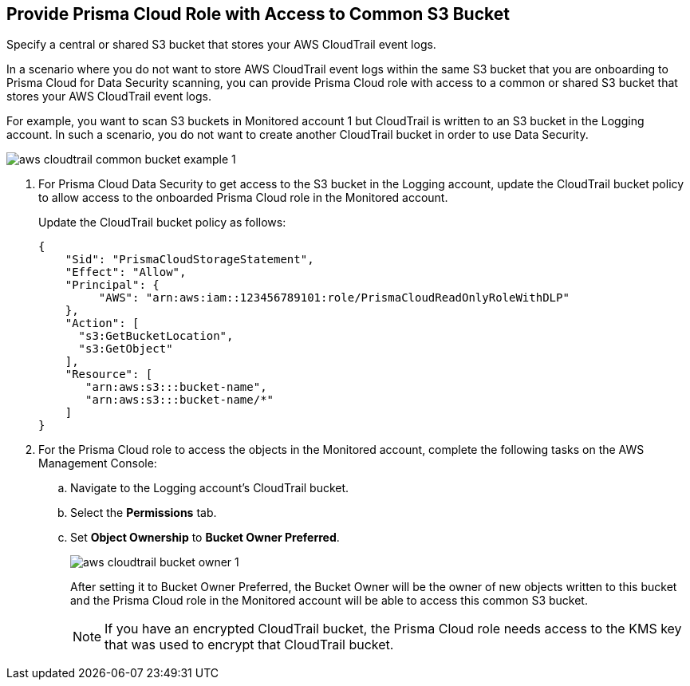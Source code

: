 :topic_type: task
[.task]
[#idb078f1dd-7c14-4890-be38-7237f2ea8534]
== Provide Prisma Cloud Role with Access to Common S3 Bucket

Specify a central or shared S3 bucket that stores your AWS CloudTrail event logs.

In a scenario where you do not want to store AWS CloudTrail event logs within the same S3 bucket that you are onboarding to Prisma Cloud for Data Security scanning, you can provide Prisma Cloud role with access to a common or shared S3 bucket that stores your AWS CloudTrail event logs.

For example, you want to scan S3 buckets in Monitored account 1 but CloudTrail is written to an S3 bucket in the Logging account. In such a scenario, you do not want to create another CloudTrail bucket in order to use Data Security.

image::aws-cloudtrail-common-bucket-example-1.png[scale=40]

[.procedure]
. For Prisma Cloud Data Security to get access to the S3 bucket in the Logging account, update the CloudTrail bucket policy to allow access to the onboarded Prisma Cloud role in the Monitored account.
+
Update the CloudTrail bucket policy as follows:
+
----
{
    "Sid": "PrismaCloudStorageStatement",
    "Effect": "Allow",
    "Principal": {
         "AWS": "arn:aws:iam::123456789101:role/PrismaCloudReadOnlyRoleWithDLP"
    },
    "Action": [
      "s3:GetBucketLocation",
      "s3:GetObject"
    ],
    "Resource": [
       "arn:aws:s3:::bucket-name",
       "arn:aws:s3:::bucket-name/*"
    ]
}
----

. For the Prisma Cloud role to access the objects in the Monitored account, complete the following tasks on the AWS Management Console:

.. Navigate to the Logging account’s CloudTrail bucket.

.. Select the *Permissions* tab.

.. Set *Object Ownership* to *Bucket Owner Preferred*.
+
image::aws-cloudtrail-bucket-owner-1.png[scale=40]
+
After setting it to Bucket Owner Preferred, the Bucket Owner will be the owner of new objects written to this bucket and the Prisma Cloud role in the Monitored account will be able to access this common S3 bucket.
+
[NOTE]
====
If you have an encrypted CloudTrail bucket, the Prisma Cloud role needs access to the KMS key that was used to encrypt that CloudTrail bucket.
====
